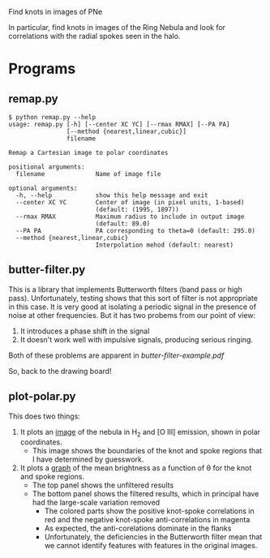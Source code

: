 Find knots in images of PNe

In particular, find knots in images of the Ring Nebula and look for correlations with the radial spokes seen in the halo. 

* Programs



** remap.py

#+BEGIN_EXAMPLE
$ python remap.py --help
usage: remap.py [-h] [--center XC YC] [--rmax RMAX] [--PA PA]
                [--method {nearest,linear,cubic}]
                filename

Remap a Cartesian image to polar coordinates

positional arguments:
  filename              Name of image file

optional arguments:
  -h, --help            show this help message and exit
  --center XC YC        Center of image (in pixel units, 1-based)
                        (default: (1995, 1897))
  --rmax RMAX           Maximum radius to include in output image
                        (default: 89.0)
  --PA PA               PA corresponding to theta=0 (default: 295.0)
  --method {nearest,linear,cubic}
                        Interpolation mehod (default: nearest)
#+END_EXAMPLE




** butter-filter.py

This is a library that implements Butterworth filters (band pass or high pass).   Unfortunately, testing shows that this sort of filter is not appropriate in this case.  It is very good at isolating a periodic signal in the presence of noise at other frequencies.  But it has two probems from our point of view: 

1. It introduces a phase shift in the signal
2. It doesn't work well with impulsive signals, producing serious ringing. 

Both of these problems are apparent in [[butter-filter-example.pdf]]

So, back to the drawing board!


** plot-polar.py

This does two things:

1. It plots an [[file:polar.pdf][image]] of the nebula in H_2 and [O III] emission, shown in polar coordinates.
   + This image shows the boundaries of the knot and spoke regions that I have determined by guesswork.  
2. It plots a [[file:knot-spoke.pdf][graph]] of the mean brightness as a function of \theta for the knot and spoke regions.
   + The top panel shows the unfiltered results
   + The bottom panel shows the filtered results, which in principal have had the large-scale variation removed
     + The colored parts show the positive knot-spoke correlations in red and the negative knot-spoke anti-correlations in magenta
     + As expected, the anti-corelations dominate in the flanks
     + Unfortunately, the deficiencies in the Butterworth filter mean that we cannot identify features with features in the original images.  

